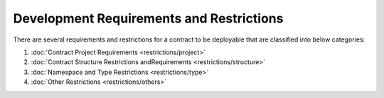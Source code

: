 Development Requirements and Restrictions
-----------------------------------------

There are several requirements and restrictions for a contract to be
deployable that are classified into below categories:

1. :doc:`Contract Project Requirements <restrictions/project>` 
2. :doc:`Contract Structure Restrictions andRequirements <restrictions/structure>` 
3. :doc:`Namespace and Type Restrictions <restrictions/type>` 
4. :doc:`Other Restrictions <restrictions/others>` 

